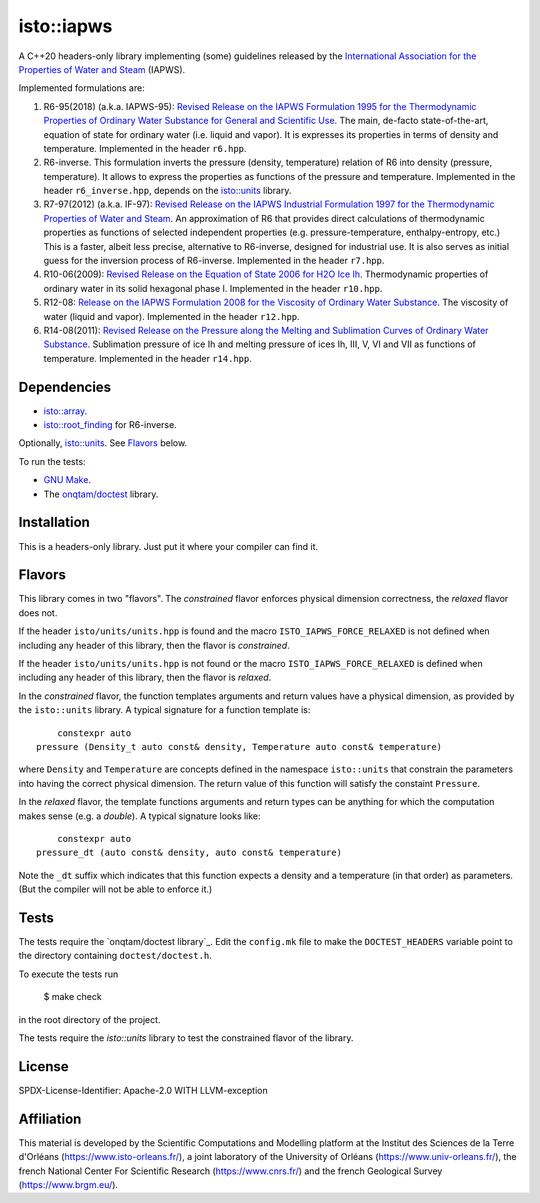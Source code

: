 isto::iapws
===========

A C++20 headers-only library implementing (some) guidelines released by the
`International Association for the Properties of Water and Steam <http://www.iapws.org/>`_ 
(IAPWS).

Implemented formulations are:

#. R6-95(2018) (a.k.a. IAPWS-95): `Revised Release on the IAPWS Formulation 1995 for the Thermodynamic Properties of Ordinary Water Substance for General and Scientific Use <http://www.iapws.org/relguide/IAPWS-95.html>`_.
   The main, de-facto state-of-the-art, equation of state for ordinary 
   water (i.e. liquid and vapor). It is expresses its properties in terms of 
   density and temperature. Implemented in the header ``r6.hpp``.

#. R6-inverse. This formulation inverts the pressure (density, temperature)
   relation of R6 into density (pressure, temperature). It allows to express the
   properties as functions of the  pressure and temperature.
   Implemented in the header ``r6_inverse.hpp``, depends on the 
   `isto::units <https://github.com/le-migou/root_finding>`_ library.

#. R7-97(2012) (a.k.a. IF-97): `Revised Release on the IAPWS Industrial Formulation 1997 for the Thermodynamic Properties of Water and Steam <http://www.iapws.org/relguide/IF97-Rev.html>`_.
   An approximation of R6 that provides direct calculations of thermodynamic 
   properties as functions of selected independent properties (e.g. 
   pressure-temperature, enthalpy-entropy, etc.)
   This is a faster, albeit less precise, alternative to R6-inverse, designed 
   for industrial use. It is also serves as initial guess for the inversion 
   process of R6-inverse.
   Implemented in the header ``r7.hpp``.

#. R10-06(2009): `Revised Release on the Equation of State 2006 for H2O Ice Ih <http://www.iapws.org/relguide/Ice-2009.html>`_.
   Thermodynamic properties of ordinary water in its solid hexagonal phase I.
   Implemented in the header ``r10.hpp``.

#. R12-08: `Release on the IAPWS Formulation 2008 for the Viscosity of Ordinary Water Substance <http://www.iapws.org/relguide/viscosity.html>`_.
   The viscosity of water (liquid and vapor).
   Implemented in the header ``r12.hpp``.

#. R14-08(2011): `Revised Release on the Pressure along the Melting and Sublimation Curves of Ordinary Water Substance <http://www.iapws.org/relguide/MeltSub.html>`_.
   Sublimation pressure of ice Ih and melting pressure of ices Ih, III, V, VI
   and VII as functions of temperature.
   Implemented in the header ``r14.hpp``.


Dependencies
------------
 
- `isto::array <https://github.com/le-migou/array>`_.
- `isto::root_finding <https://github.com/le-migou/root_finding>`_ for R6-inverse.

Optionally, `isto::units <https://github.com/le-migou/units>`_. See
`Flavors`_ below.

To run the tests:

- `GNU Make <https://www.gnu.org/software/make/>`_.
- The `onqtam/doctest <https://github.com/onqtam/doctest>`_ library.


Installation
------------

This is a headers-only library. Just put it where your compiler can find it.


Flavors
-------

This library comes in two "flavors". The *constrained* flavor enforces physical
dimension correctness, the *relaxed* flavor does not.

If the header ``isto/units/units.hpp`` is found and the macro
``ISTO_IAPWS_FORCE_RELAXED`` is not defined when including any header of this
library, then the flavor is *constrained*.


If the header ``isto/units/units.hpp`` is not found or the macro
``ISTO_IAPWS_FORCE_RELAXED`` is defined when including any header of this
library, then the flavor is *relaxed*.

In the *constrained* flavor, the function templates arguments and return values 
have a physical dimension, as provided by the ``isto::units`` library. A typical
signature for a function template is::

        constexpr auto
    pressure (Density_t auto const& density, Temperature auto const& temperature)

where ``Density`` and ``Temperature`` are concepts defined in the namespace 
``isto::units`` that constrain the parameters into having the correct physical 
dimension. The return value of this function will satisfy the constaint
``Pressure``.

In the *relaxed* flavor, the template functions arguments and return types can
be anything for which the computation makes sense (e.g. a `double`).
A typical signature looks like::

        constexpr auto
    pressure_dt (auto const& density, auto const& temperature)

Note the ``_dt`` suffix which indicates that this function expects a density and
a temperature (in that order) as parameters. (But the compiler will not be able
to enforce it.)


Tests
-----

The tests require the `onqtam/doctest library`_.
Edit the ``config.mk`` file to make the ``DOCTEST_HEADERS`` variable point to 
the directory containing ``doctest/doctest.h``. 

To execute the tests run

    $ make check

in the root directory of the project.

The tests require the `isto::units` library to test the constrained flavor of
the library.


License
-------

SPDX-License-Identifier: Apache-2.0 WITH LLVM-exception


Affiliation
-----------

This material is developed by the Scientific Computations and Modelling
platform at the Institut des Sciences de la Terre d'Orléans
(https://www.isto-orleans.fr/), a joint laboratory of the University of Orléans
(https://www.univ-orleans.fr/), the french National Center For Scientific
Research (https://www.cnrs.fr/) and the french Geological Survey
(https://www.brgm.eu/).
